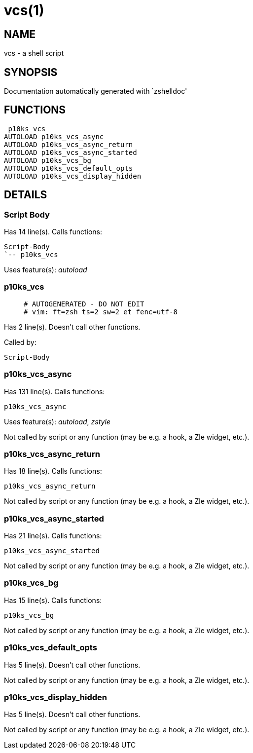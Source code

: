 vcs(1)
======
:compat-mode!:

NAME
----
vcs - a shell script

SYNOPSIS
--------
Documentation automatically generated with `zshelldoc'

FUNCTIONS
---------

 p10ks_vcs
AUTOLOAD p10ks_vcs_async
AUTOLOAD p10ks_vcs_async_return
AUTOLOAD p10ks_vcs_async_started
AUTOLOAD p10ks_vcs_bg
AUTOLOAD p10ks_vcs_default_opts
AUTOLOAD p10ks_vcs_display_hidden

DETAILS
-------

Script Body
~~~~~~~~~~~

Has 14 line(s). Calls functions:

 Script-Body
 `-- p10ks_vcs

Uses feature(s): _autoload_

p10ks_vcs
~~~~~~~~~

____
 # AUTOGENERATED - DO NOT EDIT
 # vim: ft=zsh ts=2 sw=2 et fenc=utf-8
____

Has 2 line(s). Doesn't call other functions.

Called by:

 Script-Body

p10ks_vcs_async
~~~~~~~~~~~~~~~

Has 131 line(s). Calls functions:

 p10ks_vcs_async

Uses feature(s): _autoload_, _zstyle_

Not called by script or any function (may be e.g. a hook, a Zle widget, etc.).

p10ks_vcs_async_return
~~~~~~~~~~~~~~~~~~~~~~

Has 18 line(s). Calls functions:

 p10ks_vcs_async_return

Not called by script or any function (may be e.g. a hook, a Zle widget, etc.).

p10ks_vcs_async_started
~~~~~~~~~~~~~~~~~~~~~~~

Has 21 line(s). Calls functions:

 p10ks_vcs_async_started

Not called by script or any function (may be e.g. a hook, a Zle widget, etc.).

p10ks_vcs_bg
~~~~~~~~~~~~

Has 15 line(s). Calls functions:

 p10ks_vcs_bg

Not called by script or any function (may be e.g. a hook, a Zle widget, etc.).

p10ks_vcs_default_opts
~~~~~~~~~~~~~~~~~~~~~~

Has 5 line(s). Doesn't call other functions.

Not called by script or any function (may be e.g. a hook, a Zle widget, etc.).

p10ks_vcs_display_hidden
~~~~~~~~~~~~~~~~~~~~~~~~

Has 5 line(s). Doesn't call other functions.

Not called by script or any function (may be e.g. a hook, a Zle widget, etc.).

